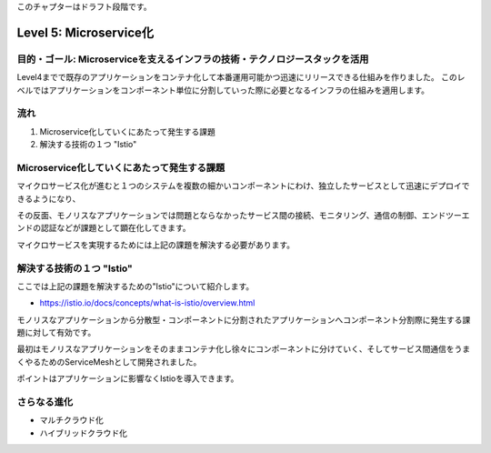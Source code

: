 このチャプターはドラフト段階です。

=============================================================
Level 5: Microservice化
=============================================================

目的・ゴール: Microserviceを支えるインフラの技術・テクノロジースタックを活用
==============================================================================

Level4までで既存のアプリケーションをコンテナ化して本番運用可能かつ迅速にリリースできる仕組みを作りました。
このレベルではアプリケーションをコンポーネント単位に分割していった際に必要となるインフラの仕組みを適用します。

流れ
=============================================================

#. Microservice化していくにあたって発生する課題
#. 解決する技術の１つ "Istio"


Microservice化していくにあたって発生する課題
=============================================================

マイクロサービス化が進むと１つのシステムを複数の細かいコンポーネントにわけ、独立したサービスとして迅速にデプロイできるようになり、

その反面、モノリスなアプリケーションでは問題とならなかったサービス間の接続、モニタリング、通信の制御、エンドツーエンドの認証などが課題として顕在化してきます。

マイクロサービスを実現するためには上記の課題を解決する必要があります。

解決する技術の１つ "Istio"
=============================================================

ここでは上記の課題を解決するための"Istio"について紹介します。

* https://istio.io/docs/concepts/what-is-istio/overview.html

モノリスなアプリケーションから分散型・コンポーネントに分割されたアプリケーションへコンポーネント分割際に発生する課題に対して有効です。

最初はモノリスなアプリケーションをそのままコンテナ化し徐々にコンポーネントに分けていく、そしてサービス間通信をうまくやるためのServiceMeshとして開発されました。

ポイントはアプリケーションに影響なくIstioを導入できます。



さらなる進化
=============================================================

* マルチクラウド化
* ハイブリッドクラウド化

.. todo:: Istioを使ったCrossClusterMesh

.. todo:: Sample applicationを使ったMicroservice化、実際作る前にどういう構成となっているか見てもらう。

.. todo:: Knative を使ったサーバレスアーキテクチャの実現